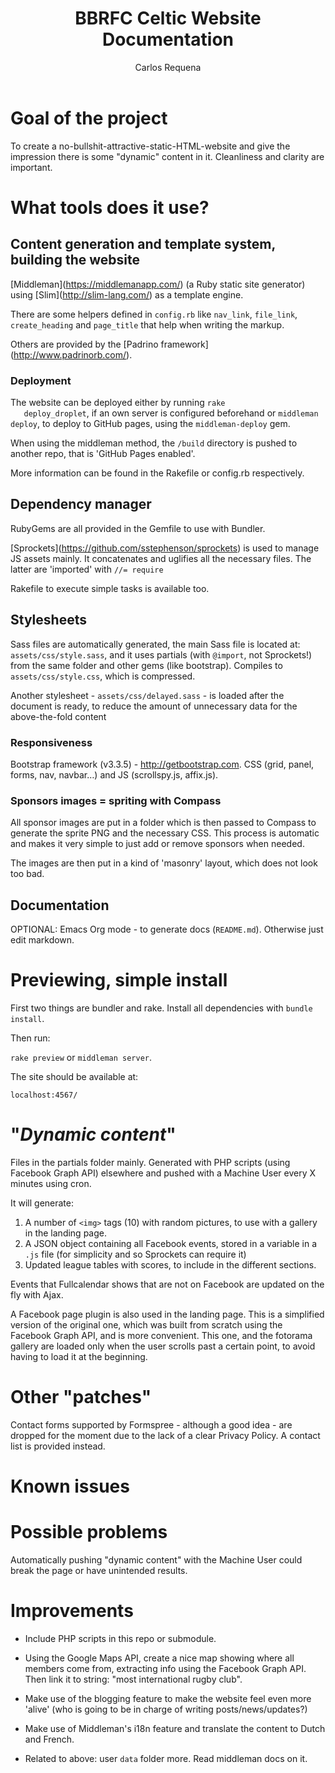 #+TITLE: BBRFC Celtic Website Documentation
#+AUTHOR: Carlos Requena

* Goal of the project

To create a no-bullshit-attractive-static-HTML-website and give the
impression there is some "dynamic" content in it. Cleanliness and
clarity are important.

* What tools does it use?

** Content generation and template system, building the website

   [Middleman](https://middlemanapp.com/) (a Ruby static site
   generator) using [Slim](http://slim-lang.com/) as a template
   engine.

   There are some helpers defined in ~config.rb~ like ~nav_link~,
   ~file_link~, ~create_heading~ and ~page_title~ that help when
   writing the markup.

   Others are provided by the [Padrino
   framework](http://www.padrinorb.com/).

*** Deployment

   The website can be deployed either by running ~rake
   deploy_droplet~, if an own server is configured beforehand or
   ~middleman deploy~, to deploy to GitHub pages, using the
   ~middleman-deploy~ gem.

   When using the middleman method, the ~/build~ directory is pushed
   to another repo, that is 'GitHub Pages enabled'.

   More information can be found in the Rakefile or config.rb respectively.


** Dependency manager

   RubyGems are all provided in the Gemfile to use with Bundler.

   [Sprockets](https://github.com/sstephenson/sprockets) is used to
   manage JS assets mainly. It concatenates and uglifies all the
   necessary files. The latter are 'imported' with ~//= require~

   Rakefile to execute simple tasks is available too.

** Stylesheets

   Sass files are automatically generated, the main Sass file is
   located at: ~assets/css/style.sass~, and it uses partials (with
   ~@import~, not Sprockets!) from the same folder and other gems (like
   bootstrap). Compiles to ~assets/css/style.css~, which is
   compressed.

   Another stylesheet - ~assets/css/delayed.sass~ - is loaded after
   the document is ready, to reduce the amount of unnecessary data for
   the above-the-fold content

*** Responsiveness

    Bootstrap framework (v3.3.5) - http://getbootstrap.com. CSS (grid,
    panel, forms, nav, navbar...) and JS (scrollspy.js, affix.js).

***  Sponsors images = spriting with Compass

     All sponsor images are put in a folder which is then passed to
     Compass to generate the sprite PNG and the necessary CSS. This
     process is automatic and makes it very simple to just add or
     remove sponsors when needed.

     The images are then put in a kind of 'masonry' layout, which does
     not look too bad.

** Documentation

   OPTIONAL: Emacs Org mode - to generate docs
   (~README.md~). Otherwise just edit markdown.

* Previewing, simple install

  First two things are bundler and rake. Install all dependencies with
  ~bundle install~.

  Then run:

  ~rake preview~ or ~middleman server~.

  The site should be available at:

  ~localhost:4567/~

* "/Dynamic content/"

  Files in the partials folder mainly. Generated with PHP scripts
  (using Facebook Graph API) elsewhere and pushed with a Machine User
  every X minutes using cron.

  It will generate:

  1. A number of ~<img>~ tags (10) with random pictures, to use with a
     gallery in the landing page.
  2. A JSON object containing all Facebook events, stored in a
     variable in a ~.js~ file (for simplicity and so Sprockets can
     require it)
  3. Updated league tables with scores, to include in the different
     sections.

  Events that Fullcalendar shows that are not on Facebook are updated
  on the fly with Ajax.

  A Facebook page plugin is also used in the landing page. This is a
  simplified version of the original one, which was built from scratch
  using the Facebook Graph API, and is more convenient. This one, and
  the fotorama gallery are loaded only when the user scrolls past a
  certain point, to avoid having to load it at the beginning.

* Other "patches"

  Contact forms supported by Formspree - although a good idea - are
  dropped for the moment due to the lack of a clear Privacy Policy. A
  contact list is provided instead.

* Known issues



* Possible problems

Automatically pushing "dynamic content" with the Machine User could
break the page or have unintended results.

* Improvements

  - Include PHP scripts in this repo or submodule.

  - Using the Google Maps API, create a nice map showing where all
    members come from, extracting info using the Facebook Graph
    API. Then link it to string: "most international rugby club".

  - Make use of the blogging feature to make the website feel even
    more 'alive' (who is going to be in charge of writing
    posts/news/updates?)

  - Make use of Middleman's i18n feature and translate the content to
    Dutch and French.

  - Related to above: user ~data~ folder more. Read middleman docs on
    it.
